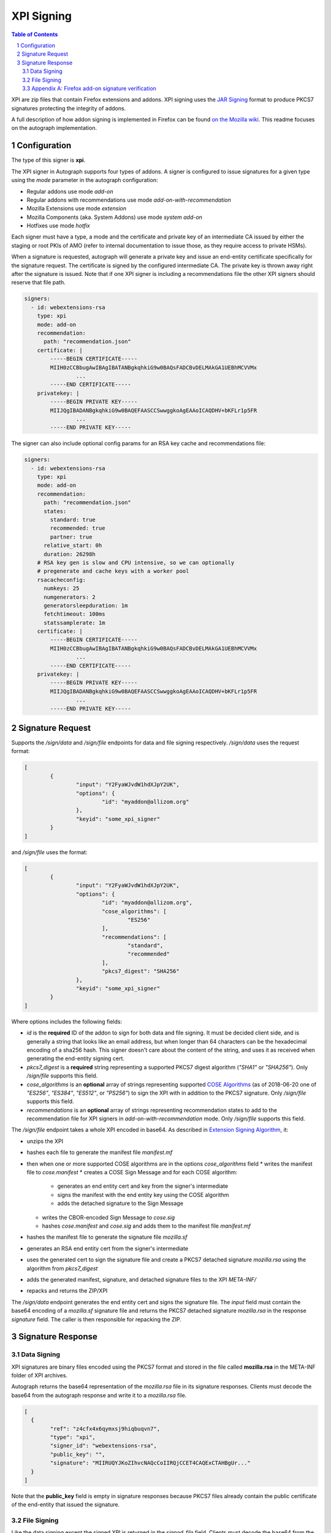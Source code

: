 XPI Signing
===========

.. sectnum::
.. contents:: Table of Contents

XPI are zip files that contain Firefox extensions and addons. XPI signing uses
the `JAR Signing`_ format to produce PKCS7 signatures protecting the integrity
of addons.

.. _`JAR Signing`: http://download.java.net/jdk7/archive/b125/docs/technotes/tools/solaris/jarsigner.html

A full description of how addon signing is implemented in Firefox can be found
`on the Mozilla wiki`_. This readme focuses on the autograph implementation.

.. _`on the Mozilla wiki`: https://wiki.mozilla.org/Add-ons/Extension_Signing

Configuration
-------------

The type of this signer is **xpi**.

The XPI signer in Autograph supports four types of addons. A signer is
configured to issue signatures for a given type using the `mode` parameter in
the autograph configuration:

* Regular addons use mode `add-on`
* Regular addons with recommendations use mode `add-on-with-recommendation`
* Mozilla Extensions use mode `extension`
* Mozilla Components (aka. System Addons) use mode `system add-on`
* Hotfixes use mode `hotfix`

Each signer must have a type, a mode and the certificate and private key of
an intermediate CA issued by either the staging or root PKIs of AMO (refer to
internal documentation to issue those, as they require access to private HSMs).

When a signature is requested, autograph will generate a private key
and issue an end-entity certificate specifically for the signature
request. The certificate is signed by the configured intermediate
CA. The private key is thrown away right after the signature is
issued. Note that if one XPI signer is including a recommendations
file the other XPI signers should reserve that file path.

.. code:: yaml

  signers:
    - id: webextensions-rsa
      type: xpi
      mode: add-on
      recommendation:
        path: "recommendation.json"
      certificate: |
          -----BEGIN CERTIFICATE-----
          MIIH0zCCBbugAwIBAgIBATANBgkqhkiG9w0BAQsFADCBvDELMAkGA1UEBhMCVVMx
		  ...
          -----END CERTIFICATE-----
      privatekey: |
          -----BEGIN PRIVATE KEY-----
          MIIJQgIBADANBgkqhkiG9w0BAQEFAASCCSwwggkoAgEAAoICAQDHV+bKFLr1p5FR
		  ...
          -----END PRIVATE KEY-----

The signer can also include optional config params for an RSA key
cache and recommendations file:

.. code:: yaml

  signers:
    - id: webextensions-rsa
      type: xpi
      mode: add-on
      recommendation:
        path: "recommendation.json"
        states:
          standard: true
          recommended: true
          partner: true
        relative_start: 0h
        duration: 26298h
      # RSA key gen is slow and CPU intensive, so we can optionally
      # pregenerate and cache keys with a worker pool
      rsacacheconfig:
        numkeys: 25
        numgenerators: 2
        generatorsleepduration: 1m
        fetchtimeout: 100ms
        statssamplerate: 1m
      certificate: |
          -----BEGIN CERTIFICATE-----
          MIIH0zCCBbugAwIBAgIBATANBgkqhkiG9w0BAQsFADCBvDELMAkGA1UEBhMCVVMx
		  ...
          -----END CERTIFICATE-----
      privatekey: |
          -----BEGIN PRIVATE KEY-----
          MIIJQgIBADANBgkqhkiG9w0BAQEFAASCCSwwggkoAgEAAoICAQDHV+bKFLr1p5FR
		  ...
          -----END PRIVATE KEY-----

Signature Request
-----------------

Supports the `/sign/data` and `/sign/file` endpoints for data and file signing respectively. `/sign/data` uses the request format:

.. code:: json

	[
		{
			"input": "Y2FyaWJvdW1hdXJpY2UK",
			"options": {
				"id": "myaddon@allizom.org"
			},
			"keyid": "some_xpi_signer"
		}
	]

and `/sign/file` uses the format:

.. code:: json

	[
		{
			"input": "Y2FyaWJvdW1hdXJpY2UK",
			"options": {
				"id": "myaddon@allizom.org",
				"cose_algorithms": [
					"ES256"
				],
				"recommendations": [
					"standard",
					"recommended"
				],
				"pkcs7_digest": "SHA256"
			},
			"keyid": "some_xpi_signer"
		}
	]


Where options includes the following fields:

* `id` is the **required** ID of the addon to sign for both data and
  file signing. It must be decided client side, and is generally a
  string that looks like an email address, but when longer than 64
  characters can be the hexadecimal encoding of a sha256 hash. This
  signer doesn't care about the content of the string, and uses it as
  received when generating the end-entity signing cert.

* `pkcs7_digest` is a **required** string representing a supported
  PKCS7 digest algorithm (`"SHA1"` or `"SHA256"`). Only `/sign/file`
  supports this field.

* `cose_algorithms` is an **optional** array of strings representing
  supported `COSE Algorithms`_ (as of 2018-06-20 one of `"ES256"`,
  `"ES384"`, `"ES512"`, or `"PS256"`) to sign the XPI with in addition
  to the PKCS7 signature. Only `/sign/file` supports this field.

* `recommendations` is an **optional** array of strings representing
  recommendation states to add to the recommendation file for XPI
  signers in `add-on-with-recommendation` mode. Only `/sign/file`
  supports this field.

The `/sign/file` endpoint takes a whole XPI encoded in base64. As
described in `Extension Signing Algorithm`_, it:

* unzips the XPI
* hashes each file to generate the manifest file `manifest.mf`
* then when one or more supported COSE algorithms are in the options `cose_algorithms` field
  * writes the manifest file to `cose.manifest`
  * creates a COSE Sign Message and for each COSE algorithm:
    * generates an end entity cert and key from the signer's intermediate
    * signs the manifest with the end entity key using the COSE algorithm
    * adds the detached signature to the Sign Message
  * writes the CBOR-encoded Sign Message to `cose.sig`
  * hashes `cose.manifest` and `cose.sig` and adds them to the manifest file `manifest.mf`
* hashes the manifest file to generate the signature file `mozilla.sf`
* generates an RSA end entity cert from the signer's intermediate
* uses the generated cert to sign the signature file and create a PKCS7 detached signature `mozilla.rsa` using the algorithm from `pkcs7_digest`
* adds the generated manifest, signature, and detached signature files to the XPI `META-INF/`
* repacks and returns the ZIP/XPI

The `/sign/data` endpoint generates the end entity cert and signs the
signature file. The `input` field must contain the base64 encoding of
a `mozilla.sf` signature file and returns the PKCS7 detached signature
`mozilla.rsa` in the response `signature` field. The caller is then
responsible for repacking the ZIP.

.. _`COSE Algorithms`: https://www.iana.org/assignments/cose/cose.xhtml#table-header-algorithm-parameters
.. _`Extension Signing Algorithm`: https://wiki.mozilla.org/Add-ons/Extension_Signing#Algorithm

Signature Response
------------------

Data Signing
~~~~~~~~~~~~

XPI signatures are binary files encoded using the PKCS7 format and stored in the
file called **mozilla.rsa** in the META-INF folder of XPI archives.

Autograph returns the base64 representation of the `mozilla.rsa` file in its
signature responses. Clients must decode the base64 from the autograph response
and write it to a `mozilla.rsa` file.

.. code:: json

	[
	  {
		"ref": "z4cfx4x6qymxsj9hiqbuqvn7",
		"type": "xpi",
		"signer_id": "webextensions-rsa",
		"public_key": "",
		"signature": "MIIRUQYJKoZIhvcNAQcCoIIRQjCCET4CAQExCTAHBgUr..."
	  }
	]

Note that the **public_key** field is empty in signature responses because PKCS7
files already contain the public certificate of the end-entity that issued the
signature.

File Signing
~~~~~~~~~~~~

Like the data signing except the signed XPI is returned in the
`signed_file` field. Clients must decode the base64 from the autograph
response and write it to a `signed_addon.xpi` file.

.. code:: json

	[
	  {
		"ref": "z4cfx4x6qymxsj9hiqbuqvn7",
		"type": "xpi",
		"signer_id": "webextensions-rsa",
		"public_key": "",
		"signed_file": "MIIRUQYJKoZIhvcNAQcCoIIRQjCCET4CAQExCTAHBgUr..."
	  }
	]

Appendix A: Firefox add-on signature verification
~~~~~~~~~~~~~~~~~~~~~~~~~~~~~~~~~~~~~~~~~~~~~~~~~

.. code::

	graph LR
	  Firefox-->loadManifest
	  loadManifest -->verifySignedState
	  verifySignedState-->OpenSignedAppFile
	  OpenSignedAppFile-->VerifyPK7Signature
	  OpenSignedAppFile-->VerifyCOSESignature
	  OpenSignedAppFile == return zip reader and signing cert ==> verifySignedState

	  subgraph extension.jsm
	  verifySignedState-->verifySignedStateForRoot
	  verifySignedStateForRoot == Get signing cert and add-on ID ==>getSignedStatus
	  getSignedStatus == if add-on ID != cert CN ==> SIGNEDSTATE_BROKEN
	  getSignedStatus == if cert OU is Mozilla Components ==> SIGNEDSTATE_SYSTEM
	  getSignedStatus == if cert OU is Mozilla Extensions==> SIGNEDSTATE_PRIVILEGED
	  getSignedStatus == if signature valid ==> SIGNEDSTATE_SIGNED
	  getSignedStatus == if signature invalid ==> NS_ERROR_SIGNED_JAR_*
	  end

	  subgraph pkcs7
	  VerifyPK7Signature == Extract RSA signature ==> VerifySignature
	  VerifyPK7Signature == Extract hash of SF signature file ==> VerifySignature
	  VerifySignature == Extract Signing Certificate ==> VerifyCertificate
	  VerifyCertificate == Get Trusted Root ==> BuildCertChain
	  BuildCertChain == ERROR_EXPIRED_CERTIFICATE ==> Success
	  Success --> VerifyPK7Signature
	  BuildCertChain == else ==> Error
	  Error --> VerifyPK7Signature
	  end

	  subgraph cose
	  VerifyCOSESignature == Extract Signature ==> verify_cose_signature_ffi
	  VerifyCOSESignature == Extract SF Signature file ==> verify_cose_signature_ffi
	  VerifyCOSESignature == Get Trusted Root ==> verify_cose_signature_ffi
	  end

	  subgraph verify_manifest
	  VerifyCOSESignature == List files to ignore==> VerifyAppManifest
	  VerifyPK7Signature == List files to ignore==> VerifyAppManifest
	  VerifyAppManifest--> ParseMF
	  ParseMF == for each manifest entry ==> VerifyEntryContentDigest
	  VerifyEntryContentDigest--> VerifyStreamContentDigest
	  VerifyStreamContentDigest == entry digest matches manifest ==> NS_OK
	  VerifyStreamContentDigest == else ==> NS_ERROR_SIGNED_JAR_something
	  end
